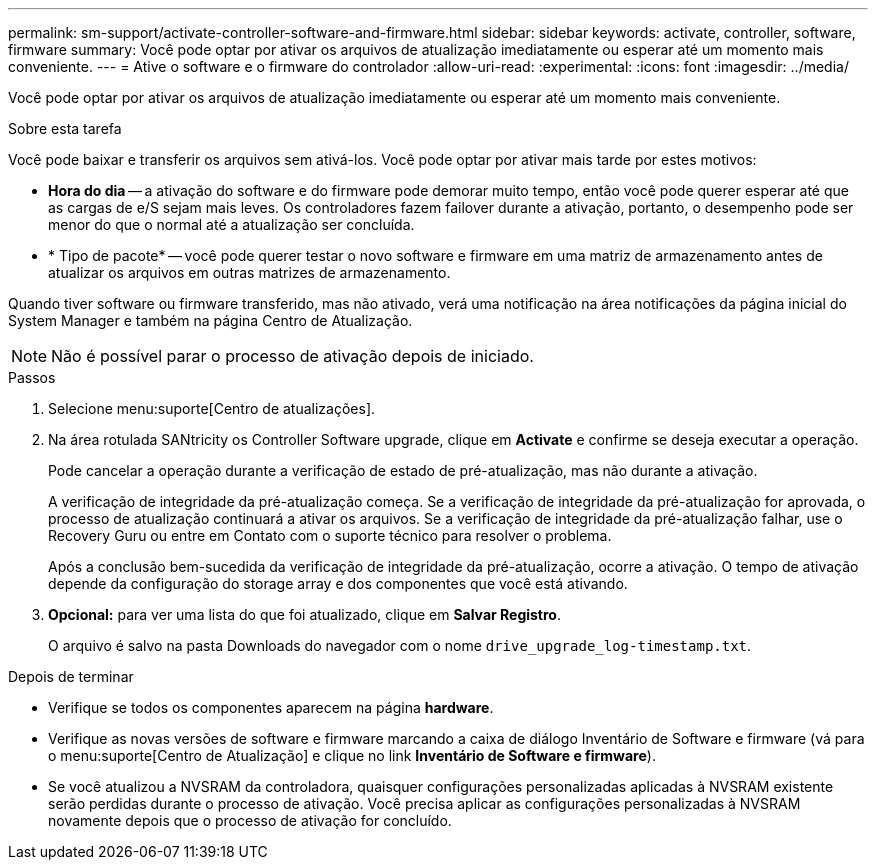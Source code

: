 ---
permalink: sm-support/activate-controller-software-and-firmware.html 
sidebar: sidebar 
keywords: activate, controller, software, firmware 
summary: Você pode optar por ativar os arquivos de atualização imediatamente ou esperar até um momento mais conveniente. 
---
= Ative o software e o firmware do controlador
:allow-uri-read: 
:experimental: 
:icons: font
:imagesdir: ../media/


[role="lead"]
Você pode optar por ativar os arquivos de atualização imediatamente ou esperar até um momento mais conveniente.

.Sobre esta tarefa
Você pode baixar e transferir os arquivos sem ativá-los. Você pode optar por ativar mais tarde por estes motivos:

* *Hora do dia* -- a ativação do software e do firmware pode demorar muito tempo, então você pode querer esperar até que as cargas de e/S sejam mais leves. Os controladores fazem failover durante a ativação, portanto, o desempenho pode ser menor do que o normal até a atualização ser concluída.
* * Tipo de pacote* -- você pode querer testar o novo software e firmware em uma matriz de armazenamento antes de atualizar os arquivos em outras matrizes de armazenamento.


Quando tiver software ou firmware transferido, mas não ativado, verá uma notificação na área notificações da página inicial do System Manager e também na página Centro de Atualização.

[NOTE]
====
Não é possível parar o processo de ativação depois de iniciado.

====
.Passos
. Selecione menu:suporte[Centro de atualizações].
. Na área rotulada SANtricity os Controller Software upgrade, clique em *Activate* e confirme se deseja executar a operação.
+
Pode cancelar a operação durante a verificação de estado de pré-atualização, mas não durante a ativação.

+
A verificação de integridade da pré-atualização começa. Se a verificação de integridade da pré-atualização for aprovada, o processo de atualização continuará a ativar os arquivos. Se a verificação de integridade da pré-atualização falhar, use o Recovery Guru ou entre em Contato com o suporte técnico para resolver o problema.

+
Após a conclusão bem-sucedida da verificação de integridade da pré-atualização, ocorre a ativação. O tempo de ativação depende da configuração do storage array e dos componentes que você está ativando.

. *Opcional:* para ver uma lista do que foi atualizado, clique em *Salvar Registro*.
+
O arquivo é salvo na pasta Downloads do navegador com o nome `drive_upgrade_log-timestamp.txt`.



.Depois de terminar
* Verifique se todos os componentes aparecem na página *hardware*.
* Verifique as novas versões de software e firmware marcando a caixa de diálogo Inventário de Software e firmware (vá para o menu:suporte[Centro de Atualização] e clique no link *Inventário de Software e firmware*).
* Se você atualizou a NVSRAM da controladora, quaisquer configurações personalizadas aplicadas à NVSRAM existente serão perdidas durante o processo de ativação. Você precisa aplicar as configurações personalizadas à NVSRAM novamente depois que o processo de ativação for concluído.

